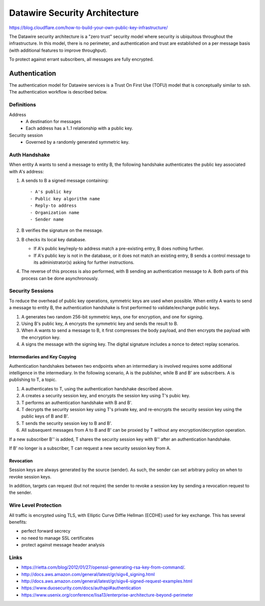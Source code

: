 .. Datawire.io documentation master file, created by
   sphinx-quickstart on Tue Jan 27 12:04:31 2015.
   You can adapt this file completely to your liking, but it should at least
   contain the root `toctree` directive.

Datawire Security Architecture
******************************


https://blog.cloudflare.com/how-to-build-your-own-public-key-infrastructure/

The Datawire security architecture is a "zero trust" security model
where security is ubiquitous throughout the infrastructure. In this
model, there is no perimeter, and authentication and trust are
established on a per message basis (with additional features to
improve throughput).

To protect against errant subscribers, all messages are fully
encrypted.


Authentication
==============

The authentication model for Datawire services is a Trust On First Use
(TOFU) model that is conceptually similar to ssh. The authentication
workflow is described below.

Definitions
-----------

Address
 - A destination for messages
 - Each address has a 1..1 relationship with a public key.

Security session
 - Governed by a randomly generated symmetric key.


Auth Handshake
--------------

When entity A wants to send a message to entity B, the following
handshake authenticates the public key associated with A's address:

#. A sends to B a signed message containing::

   - A's public key
   - Public key algorithm name
   - Reply-to address
   - Organization name
   - Sender name

#. B verifies the signature on the message.

#. B checks its local key database.

   * If A's public key/reply-to address match a pre-existing entry,
     B does nothing further.
   * If A's public key is not in the database, or it does not match an
     existing entry, B sends a control message to its administrator(s)
     asking for further instructions.

#. The reverse of this process is also performed, with B sending an
   authentication message to A. Both parts of this process can be done
   asynchronously.

Security Sessions
-----------------

To reduce the overhead of public key operations, symmetric keys are
used when possible. When entity A wants to send a message to entity B,
the authentication handshake is first performed to validate/exchange
public keys.

#. A generates two random 256-bit symmetric keys, one for encryption,
   and one for signing.

#. Using B's public key, A encrypts the symmetric key and sends the
   result to B.

#. When A wants to send a message to B, it first compresses the body
   payload, and then encrypts the payload with the encryption key.

#. A signs the message with the signing key. The digital signature
   includes a nonce to detect replay scenarios.

Intermediaries and Key Copying
^^^^^^^^^^^^^^^^^^^^^^^^^^^^^^

Authentication handshakes between two endpoints when an intermediary
is involved requires some additional intelligence in the
intermediary. In the following scenario, A is the publisher, while B
and B' are subscribers. A is publishing to T, a topic.

#. A authenticates to T, using the authentication handshake described
   above.

#. A creates a security session key, and encrypts the session key
   using T's pubic key.

#. T performs an authentication handshake with B and B'.

#. T decrypts the security session key using T's private key, and
   re-encrypts the security session key using the public keys of B and
   B'.

#. T sends the security session key to B and B'.

#. All subsequent messages from A to B and B' can be proxied by T
   without any encryption/decryption operation.

If a new subscriber B'' is added, T shares the security session key
with B'' after an authentication handshake.

If B' no longer is a subscriber, T can request a new security session
key from A.

Revocation
^^^^^^^^^^

Session keys are always generated by the source (sender). As such, the
sender can set arbitrary policy on when to revoke session keys.

In addition, targets can request (but not require) the sender to
revoke a session key by sending a revocation request to the sender.


Wire Level Protection
---------------------

All traffic is encrypted using TLS, with Elliptic Curve Diffie Hellman
(ECDHE) used for key exchange. This has several benefits:

- perfect forward secrecy
- no need to manage SSL certificates
- protect against message header analysis

Links
-----

* https://rietta.com/blog/2012/01/27/openssl-generating-rsa-key-from-command/.
* http://docs.aws.amazon.com/general/latest/gr/sigv4_signing.html
* http://docs.aws.amazon.com/general/latest/gr/sigv4-signed-request-examples.html
* https://www.duosecurity.com/docs/authapi#authentication
* https://www.usenix.org/conference/lisa13/enterprise-architecture-beyond-perimeter
